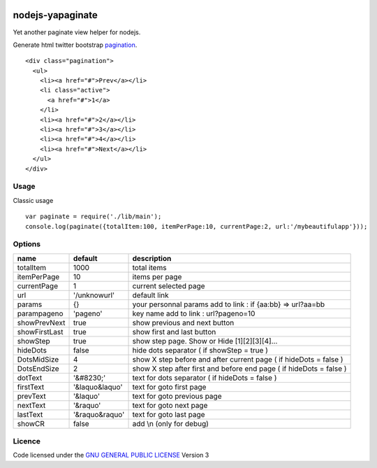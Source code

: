 
.. image:: https://secure.travis-ci.org/ami44/nodejs-yapaginate.png

nodejs-yapaginate 
=========================================================

Yet another paginate view helper for nodejs. 

Generate html twitter bootstrap `pagination <http://twitter.github.com/bootstrap/components.html#pagination>`_. :: 

    <div class="pagination">
      <ul>
        <li><a href="#">Prev</a></li>
        <li class="active">
          <a href="#">1</a>
        </li>
        <li><a href="#">2</a></li>
        <li><a href="#">3</a></li>
        <li><a href="#">4</a></li>
        <li><a href="#">Next</a></li>
      </ul>
    </div>

Usage
------------------------------------------

Classic usage :: 

    var paginate = require('./lib/main');
    console.log(paginate({totalItem:100, itemPerPage:10, currentPage:2, url:'/mybeautifulapp'}));

Options
------------------------------------------

============= =================== ===========================================
name          default             description  
============= =================== ===========================================
totalItem     1000                total items
itemPerPage   10                  items per page
currentPage   1                   current selected page
url           '/unknowurl'        default link 
params        {}                  your personnal params add to link : if {aa:bb} => url?aa=bb
parampageno   'pageno'            key name add to link : url?pageno=10
showPrevNext  true                show previous and next button 
showFirstLast true                show first and last button   
showStep      true                show step page. Show or Hide [1][2][3][4]...
hideDots      false               hide dots separator ( if showStep = true ) 
DotsMidSize   4                   show X step before and after current page ( if hideDots = false )
DotsEndSize   2                   show X step after first and before end page ( if hideDots = false )
dotText       '&#8230;'           text for dots separator ( if hideDots = false )
firstText     '&laquo&laquo'      text for goto first page
prevText      '&laquo'            text for goto previous page
nextText      '&raquo'            text for goto next page
lastText      '&raquo&raquo'      text for goto last page
showCR        false               add \\n (only for debug)
============= =================== ===========================================


Licence
------------------------------------------
Code licensed under the `GNU GENERAL PUBLIC LICENSE <http://www.gnu.org/copyleft/gpl.html>`_ Version 3 
